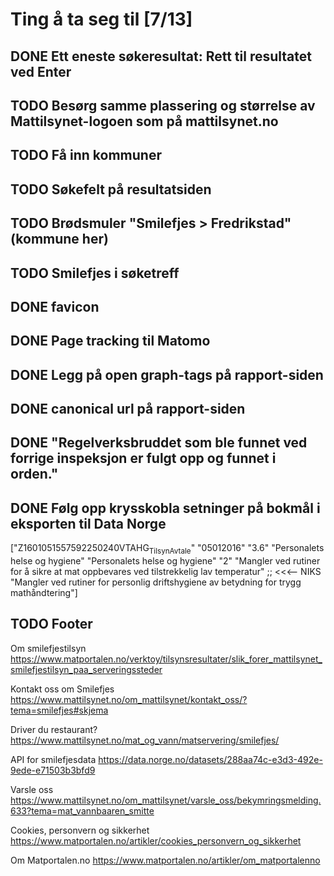 * Ting å ta seg til [7/13]
** DONE Ett eneste søkeresultat: Rett til resultatet ved Enter
** TODO Besørg samme plassering og størrelse av Mattilsynet-logoen som på mattilsynet.no
** TODO Få inn kommuner
** TODO Søkefelt på resultatsiden
** TODO Brødsmuler "Smilefjes > Fredrikstad" (kommune her)
** TODO Smilefjes i søketreff
** DONE favicon
** DONE Page tracking til Matomo
** DONE Legg på open graph-tags på rapport-siden
** DONE canonical url på rapport-siden
** DONE "Regelverksbruddet som ble funnet ved forrige inspeksjon er fulgt opp og funnet i orden."
** DONE Følg opp krysskobla setninger på bokmål i eksporten til Data Norge

["Z1601051557592250240VTAHG_TilsynAvtale"
  "05012016"
  "3.6"
  "Personalets helse og hygiene"
  "Personalets helse og hygiene"
  "2"
  "Mangler ved rutiner for å sikre  at mat oppbevares ved tilstrekkelig lav temperatur" ;; <<<---- NIKS
  "Mangler ved rutiner for personlig driftshygiene av betydning for trygg mathåndtering"]

** TODO Footer
Om smilefjestilsyn
https://www.matportalen.no/verktoy/tilsynsresultater/slik_forer_mattilsynet_smilefjestilsyn_paa_serveringssteder

Kontakt oss om Smilefjes
https://www.mattilsynet.no/om_mattilsynet/kontakt_oss/?tema=smilefjes#skjema

Driver du restaurant?
https://www.mattilsynet.no/mat_og_vann/matservering/smilefjes/

API for smilefjesdata
https://data.norge.no/datasets/288aa74c-e3d3-492e-9ede-e71503b3bfd9

Varsle oss
https://www.mattilsynet.no/om_mattilsynet/varsle_oss/bekymringsmelding.633?tema=mat_vannbaaren_smitte

Cookies, personvern og sikkerhet
https://www.matportalen.no/artikler/cookies_personvern_og_sikkerhet

Om Matportalen.no
https://www.matportalen.no/artikler/om_matportalenno
